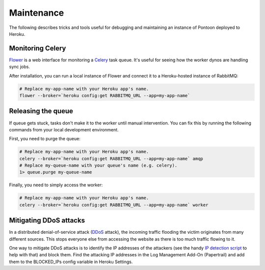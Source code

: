 Maintenance
===========
The following describes tricks and tools useful for debugging and maintaining
an instance of Pontoon deployed to Heroku.

Monitoring Celery
-----------------
`Flower`_ is a web interface for monitoring a `Celery`_ task queue. It's useful
for seeing how the worker dynos are handling sync jobs.

After installation, you can run a local instance of Flower and connect it to a
Heroku-hosted instance of RabbitMQ:

.. code-block:: bash

   # Replace my-app-name with your Heroku app's name.
   flower --broker=`heroku config:get RABBITMQ_URL --app=my-app-name`

.. _Flower: https://github.com/mher/flower
.. _Celery: http://www.celeryproject.org/

Releasing the queue
-------------------
If queue gets stuck, tasks don't make it to the worker until manual
intervention. You can fix this by running the following commands from your
local development environment.

First, you need to purge the queue:

.. code-block:: bash

   # Replace my-app-name with your Heroku app's name.
   celery --broker=`heroku config:get RABBITMQ_URL --app=my-app-name` amqp
   # Replace my-queue-name with your queue's name (e.g. celery).
   1> queue.purge my-queue-name

Finally, you need to simply access the worker:

.. code-block:: bash

   # Replace my-app-name with your Heroku app's name.
   celery --broker=`heroku config:get RABBITMQ_URL --app=my-app-name` worker

Mitigating DDoS attacks
-----------------------
In a distributed denial-of-service attack (`DDoS`_ attack), the incoming traffic
flooding the victim originates from many different sources. This stops everyone
else from accessing the website as there is too much traffic flowing to it.

One way to mitigate DDoS attacks is to identify the IP addresses of the
attackers (see the handy `IP detection script`_ to help with that) and block them.
Find the attacking IP addresses in the Log Management Add-On (Papertrail)
and add them to the BLOCKED_IPs config variable in Heroku Settings.

.. _DDoS: https://en.wikipedia.org/wiki/Denial-of-service_attack
.. _IP detection script: https://github.com/mozilla-l10n/pontoon-scripts/blob/main/dev/check_ips_heroku_log.py
